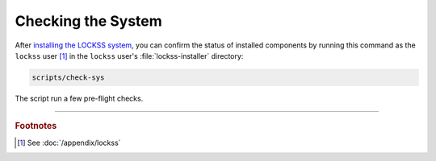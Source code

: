 ===================
Checking the System
===================

After `installing the LOCKSS system <index>`_, you can confirm the status of installed components by running this command as the ``lockss`` user [#fnlockss]_ in the ``lockss`` user's :file:`lockss-installer` directory:

.. code-block:: shell

   scripts/check-sys

The script run a few pre-flight checks.

----

.. rubric:: Footnotes

.. [#fnlockss]

   See :doc:`/appendix/lockss`
